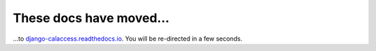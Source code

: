 These docs have moved...
========================

.. meta::
   :http-equiv=refresh: 4;URL='http://django-calaccess.californiacivicdata.org/en/latest/'


...to `django-calaccess.readthedocs.io <http://django-calaccess.californiacivicdata.org/en/latest/>`_. You will be re-directed in a few seconds.